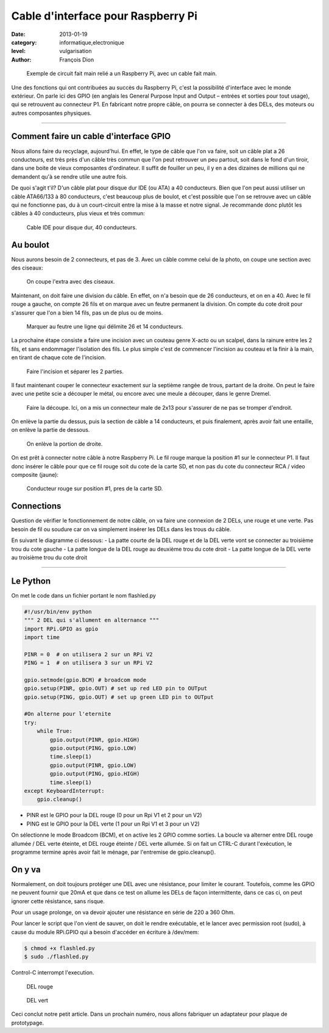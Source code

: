 Cable d'interface pour Raspberry Pi
===================================

:date: 2013-01-19
:category: informatique,electronique
:level: vulgarisation
:author: François Dion

.. figure:: cable-final.jpg

   Exemple de circuit fait main relié a un Raspberry Pi, avec un cable fait main.

Une des fonctions qui ont contribuées au succès du Raspberry Pi, c'est la
possibilité d'interface avec le monde extérieur. On parle ici des GPIO (en
anglais les General Purpose Input and Output – entrées et sorties pour tout
usage), qui se retrouvent au connecteur P1. En fabricant notre propre câble, on
pourra se connecter à des DELs, des moteurs ou autres composantes physiques.

----

Comment faire un cable d'interface GPIO
:::::::::::::::::::::::::::::::::::::::

Nous allons faire du recyclage, aujourd'hui. En effet, le type de câble que
l'on va faire, soit un câble plat a 26 conducteurs, est très près d'un câble
très commun que l'on peut retrouver un peu partout, soit dans le fond d'un
tiroir, dans une boite de vieux composantes d'ordinateur. Il suffit de fouiller
un peu, il y en a des dizaines de millions qui ne demandent qu'à se rendre
utile une autre fois.

De quoi s'agit t'il? D'un câble plat pour disque dur IDE (ou ATA) a 40
conducteurs. Bien que l'on peut aussi utiliser un câble ATA66/133 à 80
conducteurs, c'est beaucoup plus de boulot, et c'est possible que l'on se
retrouve avec un câble qui ne fonctionne pas, du à un court-circuit entre la
mise à la masse et notre signal. Je recommande donc plutôt les câbles à 40
conducteurs, plus vieux et très commun:

.. figure:: ide40.jpg

   Cable IDE pour disque dur, 40 conducteurs.


Au boulot
:::::::::

Nous aurons besoin de 2 connecteurs, et pas de 3. Avec un câble comme celui de
la photo, on coupe une section avec des ciseaux:

.. figure:: couper.jpg

   On coupe l'extra avec des ciseaux.

Maintenant, on doit faire une division du câble. En effet, on n'a besoin que de
26 conducteurs, et on en a 40. Avec le fil rouge a gauche, on compte 26 fils et
on marque avec un feutre permanent la division. On compte du cote droit pour
s'assurer que l'on a bien 14 fils, pas un de plus ou de moins.

.. figure:: marquer.jpg

   Marquer au feutre une ligne qui délimite 26 et 14 conducteurs.

La prochaine étape consiste a faire une incision avec un couteau genre X-acto
ou un scalpel, dans la rainure entre les 2 fils, et sans endommager l'isolation
des fils. Le plus simple c'est de commencer l'incision au couteau et la finir à
la main, en tirant de chaque cote de l'incision.

.. figure:: separer.jpg

   Faire l'incision et séparer les 2 parties.

Il faut maintenant couper le connecteur exactement sur la septième rangée de
trous, partant de la droite. On peut le faire avec une petite scie a découper
le métal, ou encore avec une meule a découper, dans le genre Dremel.

.. figure:: scier.jpg

   Faire la découpe. Ici, on a mis un connecteur male de 2x13 pour s'assurer de ne pas se tromper d'endroit.

On enlève la partie du dessus, puis la section de câble a 14 conducteurs, et
puis finalement, après avoir fait une entaille, on enlève la partie de dessous.

.. figure:: enlever.jpg

   On enlève la portion de droite.

On est prêt à connecter notre câble à notre Raspberry Pi. Le fil rouge marque
la position #1 sur le connecteur P1. Il faut donc insérer le câble pour que ce
fil rouge soit du cote de la carte SD, et non pas du cote du connecteur RCA /
video composite (jaune):

.. figure:: connecter.jpg

   Conducteur rouge sur position #1, pres de la carte SD.

Connections
:::::::::::

Question de vérifier le fonctionnement de notre câble, on va faire une
connexion de 2 DELs, une rouge et une verte. Pas besoin de fil ou soudure car
on va simplement insérer les DELs dans les trous du câble.

En suivant le diagramme ci dessous:
- La patte courte de la DEL rouge et de la DEL verte vont se connecter au troisième trou du cote gauche
- La patte longue de la DEL rouge au deuxième trou du cote droit
- La patte longue de la DEL verte au troisième trou du cote droit

.. figure:: 2leds.jpg

----

Le Python
:::::::::

On met le code dans un fichier portant le nom flashled.py

.. code-block:: python

   #!/usr/bin/env python
   """ 2 DEL qui s'allument en alternance """
   import RPi.GPIO as gpio
   import time

   PINR = 0  # on utilisera 2 sur un RPi V2
   PING = 1  # on utilisera 3 sur un RPi V2

   gpio.setmode(gpio.BCM) # broadcom mode
   gpio.setup(PINR, gpio.OUT) # set up red LED pin to OUTput
   gpio.setup(PING, gpio.OUT) # set up green LED pin to OUTput

   #On alterne pour l'eternite
   try:
       while True:
           gpio.output(PINR, gpio.HIGH)
           gpio.output(PING, gpio.LOW)
           time.sleep(1)
           gpio.output(PINR, gpio.LOW)
           gpio.output(PING, gpio.HIGH)
           time.sleep(1)
   except KeyboardInterrupt:
       gpio.cleanup()


- PINR est le GPIO pour la DEL rouge (0 pour un Rpi V1 et 2 pour un V2)
- PING est le GPIO pour la DEL verte (1 pour un Rpi V1 et 3 pour un V2)

On sélectionne le mode Broadcom (BCM), et on active les 2 GPIO comme sorties.
La boucle va alterner entre DEL rouge allumée / DEL verte éteinte, et DEL rouge
éteinte / DEL verte allumée. Si on fait un CTRL-C durant l'exécution, le
programme termine après avoir fait le ménage, par l'entremise de
gpio.cleanup().


On y va
:::::::

Normalement, on doit toujours protéger une DEL avec une résistance, pour
limiter le courant. Toutefois, comme les GPIO ne peuvent fournir que 20mA et
que dans ce test on allume les DELs de façon intermittente, dans ce cas ci, on
peut ignorer cette résistance, sans risque.

Pour un usage prolonge, on va devoir ajouter une résistance en série de 220 a
360 Ohm.


Pour lancer le script que l'on vient de sauver, on doit le rendre exécutable,
et le lancer avec permission root (sudo), à cause du module RPi.GPIO qui a
besoin d'accéder en écriture à /dev/mem:

.. code-block:: sh

   $ chmod +x flashled.py
   $ sudo ./flashled.py

Control-C interrompt l'execution.

.. figure:: del-rouge.jpg

   DEL rouge

.. figure:: del-vert.jpg

   DEL vert

Ceci conclut notre petit article. Dans un prochain numéro, nous allons
fabriquer un adaptateur pour plaque de prototypage.

